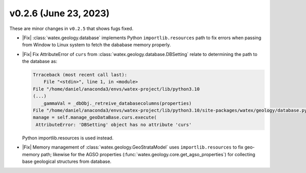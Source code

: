 v0.2.6 (June 23, 2023)
--------------------------

These are minor changes  in ``v0.2.5`` that shows fugs fixed.  

- |Fix| :class:`watex.geology.database` implements Python ``importlib.resources`` path  to fix errors when passing from Window 
  to Linux system to fetch the dababase memory properly.  

- |Fix| Fix AttributeError of ``curs`` from :class:`watex.geology.database.DBSetting` relate to determining 
  the path to the database as: 

  .. code-block:: default 
  
    Trraceback (most recent call last):
        File "<stdin>", line 1, in <module>
    File "/home/daniel/anaconda3/envs/watex-project/lib/python3.10
    (...) 
       _gammaVal = _dbObj._retreive_databasecolumns(properties)
    File "/home/daniel/anaconda3/envs/watex-project/lib/python3.10/site-packages/watex/geology/database.py", line 183, in _retreive_databasecolumns
    manage = self.manage_geoDataBase.curs.execute(
     AttributeError: 'DBSetting' object has no attribute 'curs'

  Python importlib.resources is used instead. 

- |Fix| Memory management of :class:`watex.geology.GeoStrataModel` uses ``importlib.resources`` to fix geo-memory path; likewise for  
  the AGSO properties (:func:`watex.geology.core.get_agso_properties`) for collecting base geological structures from database.
  






